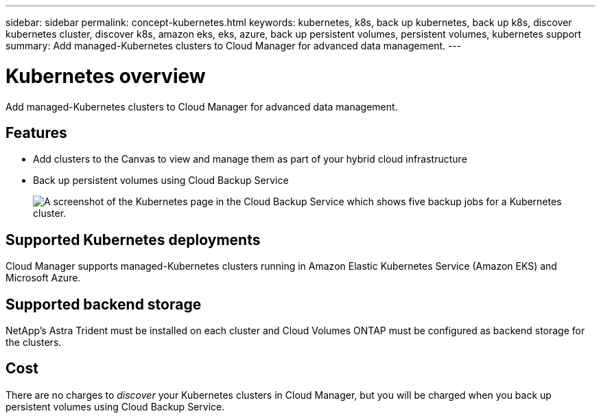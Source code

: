 ---
sidebar: sidebar
permalink: concept-kubernetes.html
keywords: kubernetes, k8s, back up kubernetes, back up k8s, discover kubernetes cluster, discover k8s, amazon eks, eks, azure, back up persistent volumes, persistent volumes, kubernetes support
summary: Add managed-Kubernetes clusters to Cloud Manager for advanced data management.
---

= Kubernetes overview
:hardbreaks:
:nofooter:
:icons: font
:linkattrs:
:imagesdir: ./media/

[.lead]
Add managed-Kubernetes clusters to Cloud Manager for advanced data management.

== Features

* Add clusters to the Canvas to view and manage them as part of your hybrid cloud infrastructure
* Back up persistent volumes using Cloud Backup Service
+
image:screenshot-kubernetes-backup.png[A screenshot of the Kubernetes page in the Cloud Backup Service which shows five backup jobs for a Kubernetes cluster.]

== Supported Kubernetes deployments

Cloud Manager supports managed-Kubernetes clusters running in Amazon Elastic Kubernetes Service (Amazon EKS) and Microsoft Azure.

== Supported backend storage

NetApp's Astra Trident must be installed on each cluster and Cloud Volumes ONTAP must be configured as backend storage for the clusters.

== Cost

There are no charges to _discover_ your Kubernetes clusters in Cloud Manager, but you will be charged when you back up persistent volumes using Cloud Backup Service.
